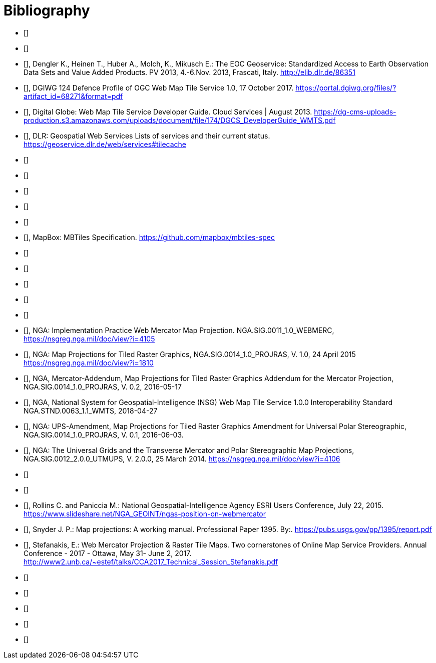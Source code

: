 
[bibliography]
= Bibliography

* [[[ogc17-041, OGC 17-041]]]

* [[[ogc06-042, OGC 06-042]]]

* [[[dengler,3]]], Dengler K., Heinen T., Huber A., Molch, K., Mikusch  E.: The EOC
Geoservice: Standardized Access to Earth Observation Data Sets and Value Added
Products. PV 2013, 4.-6.Nov. 2013, Frascati, Italy. http://elib.dlr.de/86351

* [[[dgiwg, 4]]], DGIWG 124 Defence Profile of OGC Web Map Tile Service 1.0, 17
October 2017. https://portal.dgiwg.org/files/?artifact_id=68271&format=pdf

* [[[wmtsg, 5]]], Digital Globe: Web Map Tile Service Developer Guide. Cloud Services | August 2013.
https://dg-cms-uploads-production.s3.amazonaws.com/uploads/document/file/174/DGCS_DeveloperGuide_WMTS.pdf

* [[[dlr, 6]]], DLR: Geospatial Web Services Lists of services and their current
status. https://geoservice.dlr.de/web/services#tilecache

* [[[ogc20-040r3, OGC 20-040r3]]]

* [[[ogc20-092, OGC 20-092]]]

* [[[ogc19-088r2, OGC 19-088r2]]]

* [[[ogc18-076, OGC 18-076]]]

* [[[ogc18-025, OGC 18-025]]]

* [[[mapbox, 12]]], MapBox: MBTiles Specification.
https://github.com/mapbox/mbtiles-spec

* [[[ogc19-069, OGC 19-069]]]

* [[[ogc07-057r7, OGC 07-057r7]]]

* [[[ogc13-082r2, OGC 13-082r2]]]

* [[[ogc18-086r1, OGC 18-086r1]]]

* [[[ogc05-077r4, OGC 05-077r4]]]

* [[[nga-web, 18]]], NGA: Implementation Practice Web Mercator Map Projection.
NGA.SIG.0011_1.0_WEBMERC, https://nsgreg.nga.mil/doc/view?i=4105

* [[[nga-map, 19]]], NGA: Map Projections for Tiled Raster Graphics,
NGA.SIG.0014_1.0_PROJRAS, V. 1.0, 24 April 2015 https://nsgreg.nga.mil/doc/view?i=1810

* [[[nga-mercator, 20]]], NGA, Mercator-Addendum, Map Projections for Tiled Raster
Graphics Addendum for the Mercator Projection, NGA.SIG.0014_1.0_PROJRAS, V. 0.2,
2016-05-17

* [[[nga-nsg, 21]]], NGA, National System for Geospatial-Intelligence (NSG) Web Map
Tile Service 1.0.0 Interoperability Standard NGA.STND.0063_1.1_WMTS, 2018-04-27

* [[[nga-ups, 22]]], NGA: UPS-Amendment, Map Projections for Tiled Raster Graphics
Amendment for Universal Polar Stereographic, NGA.SIG.0014_1.0_PROJRAS, V. 0.1,
2016-06-03.

* [[[nga-grids, 23]]], NGA: The Universal Grids and the Transverse Mercator and Polar
Stereographic Map Projections, NGA.SIG.0012_2.0.0_UTMUPS, V. 2.0.0, 25 March 2014.
https://nsgreg.nga.mil/doc/view?i=4106

* [[[ogc07-036, OGC 07-036]]]

* [[[ogc15-113r5, OGC 15-113r5]]]

* [[[rollins, 26]]], Rollins C. and Paniccia M.: National Geospatial-Intelligence
Agency ESRI Users Conference, July 22, 2015.
https://www.slideshare.net/NGA_GEOINT/ngas-position-on-webmercator

* [[[snyder, 27]]], Snyder J. P.:  Map projections: A working manual. Professional
Paper 1395. By:. https://pubs.usgs.gov/pp/1395/report.pdf

* [[[stefanakis, 28]]], Stefanakis, E.: Web Mercator Projection & Raster Tile Maps.
Two cornerstones of Online Map Service Providers. Annual Conference - 2017 - Ottawa,
May 31- June 2, 2017.
http://www2.unb.ca/~estef/talks/CCA2017_Technical_Session_Stefanakis.pdf

* [[[ogc19-082r1, OGC 19-082r1]]]

* [[[ogc18-078, OGC 18-078]]]

* [[[ogc18-083, OGC 18-083]]]

* [[[ogc12-128r17, OGC 12-128r17]]]

* [[[ogc18-101, OGC 18-101]]]
